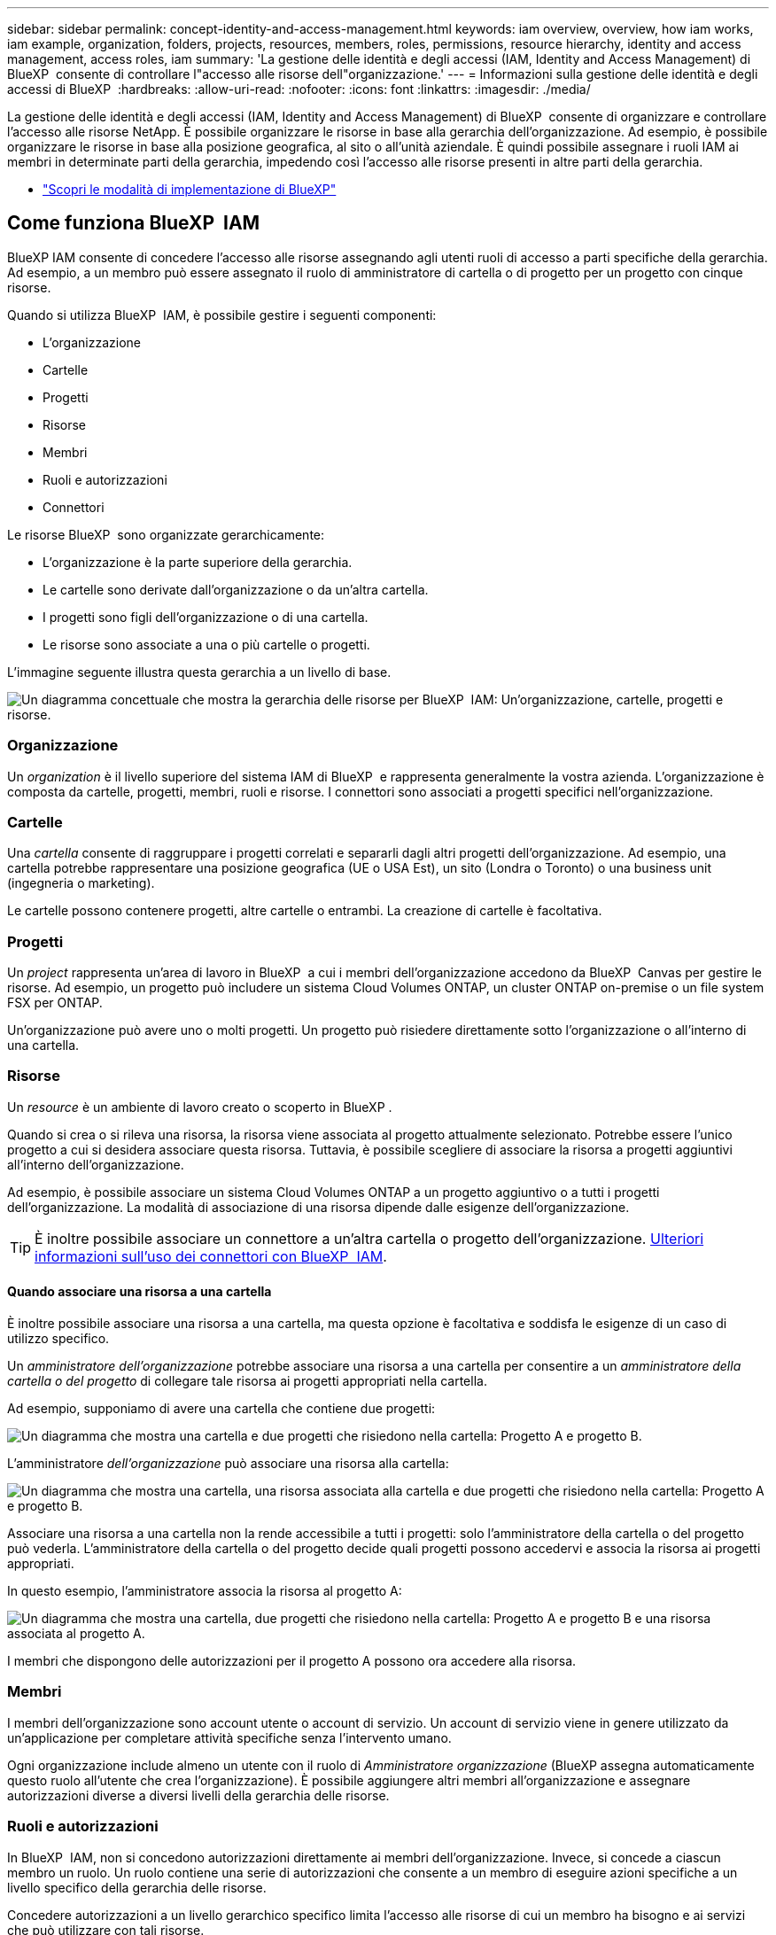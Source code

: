 ---
sidebar: sidebar 
permalink: concept-identity-and-access-management.html 
keywords: iam overview, overview, how iam works, iam example, organization, folders, projects, resources, members, roles, permissions, resource hierarchy, identity and access management, access roles, iam 
summary: 'La gestione delle identità e degli accessi (IAM, Identity and Access Management) di BlueXP  consente di controllare l"accesso alle risorse dell"organizzazione.' 
---
= Informazioni sulla gestione delle identità e degli accessi di BlueXP 
:hardbreaks:
:allow-uri-read: 
:nofooter: 
:icons: font
:linkattrs: 
:imagesdir: ./media/


[role="lead"]
La gestione delle identità e degli accessi (IAM, Identity and Access Management) di BlueXP  consente di organizzare e controllare l'accesso alle risorse NetApp. È possibile organizzare le risorse in base alla gerarchia dell'organizzazione. Ad esempio, è possibile organizzare le risorse in base alla posizione geografica, al sito o all'unità aziendale. È quindi possibile assegnare i ruoli IAM ai membri in determinate parti della gerarchia, impedendo così l'accesso alle risorse presenti in altre parti della gerarchia.

* link:concept-modes.html["Scopri le modalità di implementazione di BlueXP"]




== Come funziona BlueXP  IAM

BlueXP IAM consente di concedere l'accesso alle risorse assegnando agli utenti ruoli di accesso a parti specifiche della gerarchia. Ad esempio, a un membro può essere assegnato il ruolo di amministratore di cartella o di progetto per un progetto con cinque risorse.

Quando si utilizza BlueXP  IAM, è possibile gestire i seguenti componenti:

* L'organizzazione
* Cartelle
* Progetti
* Risorse
* Membri
* Ruoli e autorizzazioni
* Connettori


Le risorse BlueXP  sono organizzate gerarchicamente:

* L'organizzazione è la parte superiore della gerarchia.
* Le cartelle sono derivate dall'organizzazione o da un'altra cartella.
* I progetti sono figli dell'organizzazione o di una cartella.
* Le risorse sono associate a una o più cartelle o progetti.


L'immagine seguente illustra questa gerarchia a un livello di base.

image:diagram-iam-resource-hierarchy.png["Un diagramma concettuale che mostra la gerarchia delle risorse per BlueXP  IAM: Un'organizzazione, cartelle, progetti e risorse."]



=== Organizzazione

Un _organization_ è il livello superiore del sistema IAM di BlueXP  e rappresenta generalmente la vostra azienda. L'organizzazione è composta da cartelle, progetti, membri, ruoli e risorse. I connettori sono associati a progetti specifici nell'organizzazione.



=== Cartelle

Una _cartella_ consente di raggruppare i progetti correlati e separarli dagli altri progetti dell'organizzazione. Ad esempio, una cartella potrebbe rappresentare una posizione geografica (UE o USA Est), un sito (Londra o Toronto) o una business unit (ingegneria o marketing).

Le cartelle possono contenere progetti, altre cartelle o entrambi. La creazione di cartelle è facoltativa.



=== Progetti

Un _project_ rappresenta un'area di lavoro in BlueXP  a cui i membri dell'organizzazione accedono da BlueXP  Canvas per gestire le risorse. Ad esempio, un progetto può includere un sistema Cloud Volumes ONTAP, un cluster ONTAP on-premise o un file system FSX per ONTAP.

Un'organizzazione può avere uno o molti progetti. Un progetto può risiedere direttamente sotto l'organizzazione o all'interno di una cartella.



=== Risorse

Un _resource_ è un ambiente di lavoro creato o scoperto in BlueXP .

Quando si crea o si rileva una risorsa, la risorsa viene associata al progetto attualmente selezionato. Potrebbe essere l'unico progetto a cui si desidera associare questa risorsa. Tuttavia, è possibile scegliere di associare la risorsa a progetti aggiuntivi all'interno dell'organizzazione.

Ad esempio, è possibile associare un sistema Cloud Volumes ONTAP a un progetto aggiuntivo o a tutti i progetti dell'organizzazione. La modalità di associazione di una risorsa dipende dalle esigenze dell'organizzazione.


TIP: È inoltre possibile associare un connettore a un'altra cartella o progetto dell'organizzazione. <<Connettori,Ulteriori informazioni sull'uso dei connettori con BlueXP  IAM>>.



==== Quando associare una risorsa a una cartella

È inoltre possibile associare una risorsa a una cartella, ma questa opzione è facoltativa e soddisfa le esigenze di un caso di utilizzo specifico.

Un _amministratore dell'organizzazione_ potrebbe associare una risorsa a una cartella per consentire a un _amministratore della cartella o del progetto_ di collegare tale risorsa ai progetti appropriati nella cartella.

Ad esempio, supponiamo di avere una cartella che contiene due progetti:

image:diagram-iam-resource-association-folder-1.png["Un diagramma che mostra una cartella e due progetti che risiedono nella cartella: Progetto A e progetto B."]

L'amministratore _dell'organizzazione_ può associare una risorsa alla cartella:

image:diagram-iam-resource-association-folder-2.png["Un diagramma che mostra una cartella, una risorsa associata alla cartella e due progetti che risiedono nella cartella: Progetto A e progetto B."]

Associare una risorsa a una cartella non la rende accessibile a tutti i progetti: solo l'amministratore della cartella o del progetto può vederla. L'amministratore della cartella o del progetto decide quali progetti possono accedervi e associa la risorsa ai progetti appropriati.

In questo esempio, l'amministratore associa la risorsa al progetto A:

image:diagram-iam-resource-association-folder-3.png["Un diagramma che mostra una cartella, due progetti che risiedono nella cartella: Progetto A e progetto B e una risorsa associata al progetto A."]

I membri che dispongono delle autorizzazioni per il progetto A possono ora accedere alla risorsa.



=== Membri

I membri dell'organizzazione sono account utente o account di servizio. Un account di servizio viene in genere utilizzato da un'applicazione per completare attività specifiche senza l'intervento umano.

Ogni organizzazione include almeno un utente con il ruolo di _Amministratore organizzazione_ (BlueXP assegna automaticamente questo ruolo all'utente che crea l'organizzazione). È possibile aggiungere altri membri all'organizzazione e assegnare autorizzazioni diverse a diversi livelli della gerarchia delle risorse.



=== Ruoli e autorizzazioni

In BlueXP  IAM, non si concedono autorizzazioni direttamente ai membri dell'organizzazione. Invece, si concede a ciascun membro un ruolo. Un ruolo contiene una serie di autorizzazioni che consente a un membro di eseguire azioni specifiche a un livello specifico della gerarchia delle risorse.

Concedere autorizzazioni a un livello gerarchico specifico limita l'accesso alle risorse di cui un membro ha bisogno e ai servizi che può utilizzare con tali risorse.



==== Dove è possibile assegnare ruoli nella gerarchia

Quando si associa un membro a un ruolo, è necessario selezionare l'intera organizzazione, una cartella specifica o un progetto specifico. Il ruolo selezionato fornisce a un membro le autorizzazioni per le risorse nella parte selezionata della gerarchia.



==== Ereditarietà dei ruoli

Quando si assegna un ruolo, il ruolo viene ereditato dalla gerarchia dell'organizzazione:

Organizzazione:: Concedere a un membro un ruolo di accesso a livello di organizzazione gli conferisce le autorizzazioni per accedere a tutte le cartelle, progetti e risorse.
Cartelle:: Quando si concede un ruolo di accesso a livello di cartella, tutte le cartelle, i progetti e le risorse nella cartella ereditano quel ruolo.
+
--
Ad esempio, se si assegna un ruolo a livello di cartella e tale cartella ha tre progetti, il membro disporrà delle autorizzazioni per questi tre progetti e per le risorse associate.

--
Progetti:: Quando si concede un ruolo di accesso a livello di progetto, tutte le risorse associate a quel progetto ereditano quel ruolo.




==== Ruoli multipli

È possibile assegnare a ciascun membro dell'organizzazione un ruolo a diversi livelli della gerarchia dell'organizzazione. Può avere lo stesso ruolo o un ruolo diverso. Ad esempio, è possibile assegnare un ruolo membro A per il progetto 1 e il progetto 2. In alternativa, è possibile assegnare un ruolo membro A per il progetto 1 e un ruolo B per il progetto 2.



==== Ruoli di accesso

BlueXP  supporta diversi ruoli predefiniti che è possibile assegnare ai membri dell'organizzazione.

link:reference-iam-predefined-roles.html["Ulteriori informazioni sui ruoli di accesso"].



=== Connettori

Quando un _amministratore di organizzazione_ crea un connettore, BlueXP  associa automaticamente tale connettore all'organizzazione e al progetto attualmente selezionato. L'amministratore _dell'organizzazione_ ha automaticamente accesso a quel connettore da qualsiasi punto dell'organizzazione. Tuttavia, se nell'organizzazione sono presenti altri membri con ruoli diversi, tali membri possono accedere a tale connettore solo dal progetto in cui è stato creato, a meno che non si associ tale connettore ad altri progetti.

Puoi rendere disponibile un connettore per un altro progetto nei seguenti casi:

* Si desidera consentire ai membri dell'organizzazione di utilizzare un connettore esistente per creare o rilevare ambienti di lavoro aggiuntivi in un altro progetto
* Una risorsa esistente è stata associata a un altro progetto e tale risorsa è gestita da un connettore
+
Se una risorsa associata a un progetto aggiuntivo viene rilevata tramite un connettore BlueXP, è necessario associare il connettore anche al progetto a cui la risorsa è ora associata. In caso contrario, il connettore e la risorsa associata non saranno accessibili dall'area di disegno BlueXP da parte dei membri che non dispongono del ruolo di _Amministratore organizzazione_.



È possibile creare un'associazione dalla pagina *connettori* in BlueXP  IAM:

* Associare un connettore a un progetto
+
Quando si associa un connettore a un progetto, tale connettore è accessibile dall'area di lavoro BlueXP  durante la visualizzazione del progetto.

* Associare un connettore a una cartella
+
L'associazione di un connettore a una cartella non rende automaticamente accessibile il connettore da tutti i progetti nella cartella. I membri dell'organizzazione non possono accedere a un connettore da un progetto finché non si associa il connettore a quel progetto specifico.

+
Un _amministratore di organizzazione_ potrebbe associare un connettore a una cartella in modo che _amministratore di cartella o progetto_ possa decidere di associare quel connettore ai progetti appropriati che risiedono nella cartella.





== Esempi di IAM

Questi esempi mostrano come potresti impostare la tua organizzazione.



=== Organizzazione semplice

Il diagramma seguente mostra un semplice esempio di un'organizzazione che utilizza il progetto predefinito senza cartelle. Un singolo membro gestisce l'intera organizzazione.

image:diagram-iam-example-hierarchy-simple.png["Diagramma concettuale che mostra un'organizzazione con un progetto, risorse associate e un amministratore dell'organizzazione."]



=== Organizzazione avanzata

Il diagramma seguente mostra un'organizzazione che utilizza le cartelle per organizzare i progetti per ogni posizione geografica dell'azienda. Ogni progetto dispone di una propria serie di risorse associate. I membri includono un amministratore dell'organizzazione e un amministratore per ciascuna cartella dell'organizzazione.

image:diagram-iam-example-hierarchy-advanced.png["Un diagramma concettuale che mostra un'organizzazione con tre cartelle, ciascuna con tre progetti e le risorse associate. Ci sono quattro membri: Un amministratore dell'organizzazione e tre amministratori di cartelle."]



== Cosa puoi fare con BlueXP  IAM

Gli esempi seguenti descrivono come utilizzare IAM per gestire l'organizzazione BlueXP :

* Assegnare ruoli specifici a membri specifici in modo che possano completare solo le attività richieste.
* Modificare le autorizzazioni dei membri perché hanno spostato i reparti o perché hanno responsabilità aggiuntive.
* Rimuovere un utente che ha lasciato l'azienda.
* Aggiungere cartelle o progetti alla gerarchia poiché una nuova business unit ha aggiunto lo spazio di archiviazione NetApp.
* Associare una risorsa a un altro progetto perché tale risorsa ha capacità che un altro team può utilizzare.
* Visualizzare le risorse a cui un membro può accedere.
* Visualizzare i membri e le risorse associati a un progetto specifico.




== Dove andare

* link:task-iam-get-started.html["Introduzione a BlueXP  IAM"]
* link:task-iam-manage-folders-projects.html["Organizzare le risorse in BlueXP  con cartelle e progetti"]
* link:task-iam-manage-members-permissions.html["Gestire i membri BlueXP  e le relative autorizzazioni"]
* link:task-iam-manage-resources.html["Gestire la gerarchia delle risorse nell'organizzazione BlueXP "]
* link:task-iam-associate-connectors.html["Associa i connettori a cartelle e progetti"]
* link:task-iam-switch-organizations-projects.html["Passare da un progetto BlueXP  all'altro e viceversa"]
* link:task-iam-rename-organization.html["Rinomina la tua organizzazione BlueXP "]
* link:task-iam-audit-actions-timeline.html["Monitorare o controllare l'attività IAM"]
* link:reference-iam-predefined-roles.html["Ruoli di accesso a BlueXP"]
* https://docs.netapp.com/us-en/bluexp-automation/tenancyv4/overview.html["Ulteriori informazioni sull'API per BlueXP  IAM"^]

